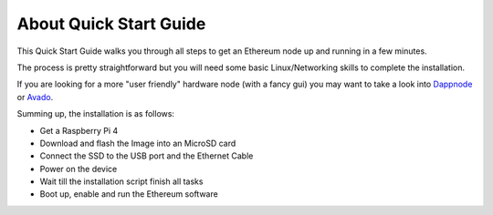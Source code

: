 .. Ethereum on ARM documentation documentation master file, created by
   sphinx-quickstart on Wed Jan 13 19:04:18 2021.

About Quick Start Guide
=======================

This Quick Start Guide walks you through all steps to get an Ethereum node up and running
in a few minutes.

The process is pretty straightforward but you will need some basic Linux/Networking skills 
to complete the installation.

If you are looking for a more "user friendly" hardware node (with a fancy gui) you may want to take a look
into `Dappnode`_ or `Avado`_.

Summing up, the installation is as follows:

* Get a Raspberry Pi 4
* Download and flash the Image into an MicroSD card
* Connect the SSD to the USB port and the Ethernet Cable
* Power on the device
* Wait till the installation script finish all tasks
* Boot up, enable and run the Ethereum software

.. _Dappnode: https://dappnode.io/
.. _Avado: https://ava.do/

